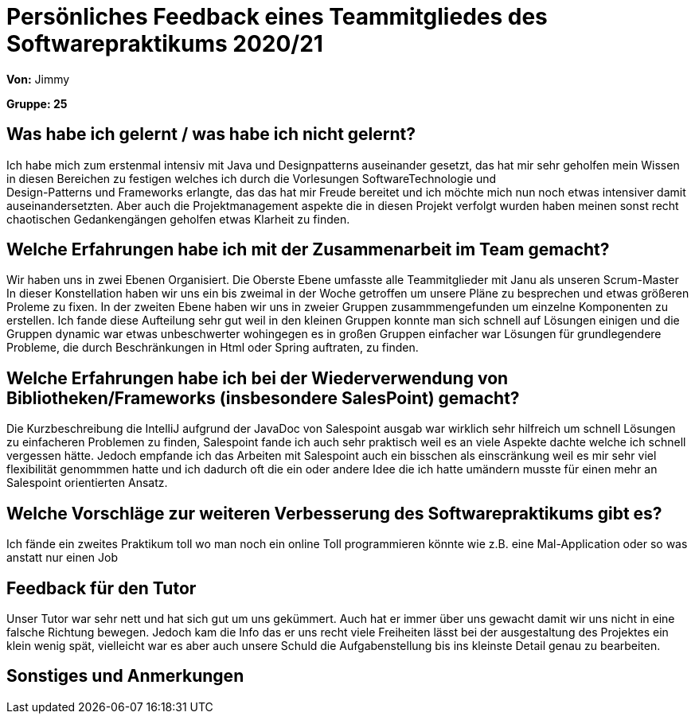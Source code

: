 = Persönliches Feedback eines Teammitgliedes des Softwarepraktikums 2020/21
// Auch wenn der Bogen nicht anonymisiert ist, dürfen Sie gern Ihre Meinung offen kundtun.
// Sowohl positive als auch negative Anmerkungen werden gern gesehen und zur stetigen Verbesserung genutzt.
// Versuchen Sie in dieser Auswertung also stets sowohl Positives wie auch Negatives zu erwähnen.

**Von:** Jimmy

**Gruppe: 25**

== Was habe ich gelernt / was habe ich nicht gelernt?
// Ausführung der positiven und negativen Erfahrungen, die im Softwarepraktikum gesammelt wurden

Ich habe mich zum erstenmal intensiv mit Java und Designpatterns auseinander gesetzt, das
hat mir sehr geholfen mein Wissen in diesen Bereichen zu festigen welches ich durch die Vorlesungen SoftwareTechnologie und +
Design-Patterns und Frameworks erlangte, das das hat mir Freude bereitet und ich möchte mich nun noch etwas intensiver damit
auseinandersetzten. Aber auch die Projektmanagement aspekte die in diesen Projekt verfolgt wurden haben meinen sonst recht
chaotischen Gedankengängen geholfen etwas Klarheit zu finden.


== Welche Erfahrungen habe ich mit der Zusammenarbeit im Team gemacht?
// Kurze Beschreibung der Zusammenarbeit im Team. Was lief gut? Was war verbesserungswürdig? Was würden Sie das nächste Mal anders machen?

Wir haben uns in zwei Ebenen Organisiert. Die Oberste Ebene umfasste alle Teammitglieder mit Janu als unseren Scrum-Master
In dieser Konstellation haben wir uns ein bis zweimal in der Woche getroffen um unsere Pläne zu besprechen
und etwas größeren Proleme zu fixen.
In der zweiten Ebene haben wir uns in zweier Gruppen zusammmengefunden um einzelne Komponenten zu erstellen.
Ich fande diese Aufteilung sehr gut weil in den kleinen Gruppen konnte man sich schnell auf Lösungen einigen und die
Gruppen dynamic war etwas unbeschwerter wohingegen es in großen Gruppen einfacher
war Lösungen für grundlegendere Probleme, die durch Beschränkungen in Html oder Spring auftraten, zu finden.


== Welche Erfahrungen habe ich bei der Wiederverwendung von Bibliotheken/Frameworks (insbesondere SalesPoint) gemacht?
// Einschätzung der Arbeit mit den bereitgestellten und zusätzlich genutzten Frameworks. Was War gut? Was war verbesserungswürdig?

Die Kurzbeschreibung die IntelliJ aufgrund der JavaDoc von Salespoint ausgab war wirklich sehr hilfreich um schnell
Lösungen zu einfacheren Problemen zu finden, Salespoint fande ich auch sehr praktisch weil es an viele Aspekte dachte
welche ich schnell vergessen hätte. Jedoch empfande ich das Arbeiten mit Salespoint auch ein bisschen als einscränkung
weil es mir sehr viel flexibilität genommmen hatte und ich dadurch oft die ein oder andere Idee die ich hatte umändern
musste für einen mehr an Salespoint orientierten Ansatz.

== Welche Vorschläge zur weiteren Verbesserung des Softwarepraktikums gibt es?
// Möglichst mit Beschreibung, warum die Umsetzung des von Ihnen angebrachten Vorschlages nötig ist.

Ich fände ein zweites Praktikum toll wo man noch ein online Toll programmieren könnte wie z.B. eine Mal-Application oder
so was anstatt nur einen Job

== Feedback für den Tutor
// Fühlten Sie sich durch den vom Lehrstuhl bereitgestellten Tutor gut betreut? Was war positiv? Was war verbesserungswürdig?

Unser Tutor war sehr nett und hat sich gut um uns gekümmert. Auch hat er immer über uns gewacht damit wir uns nicht in eine
falsche Richtung bewegen. Jedoch kam die Info das er uns recht viele Freiheiten lässt bei der ausgestaltung des Projektes
ein klein wenig spät, vielleicht war es aber auch unsere Schuld die Aufgabenstellung bis ins kleinste Detail genau zu bearbeiten.

== Sonstiges und Anmerkungen
// Welche Aspekte fanden in den oben genannten Punkten keine Erwähnung?
